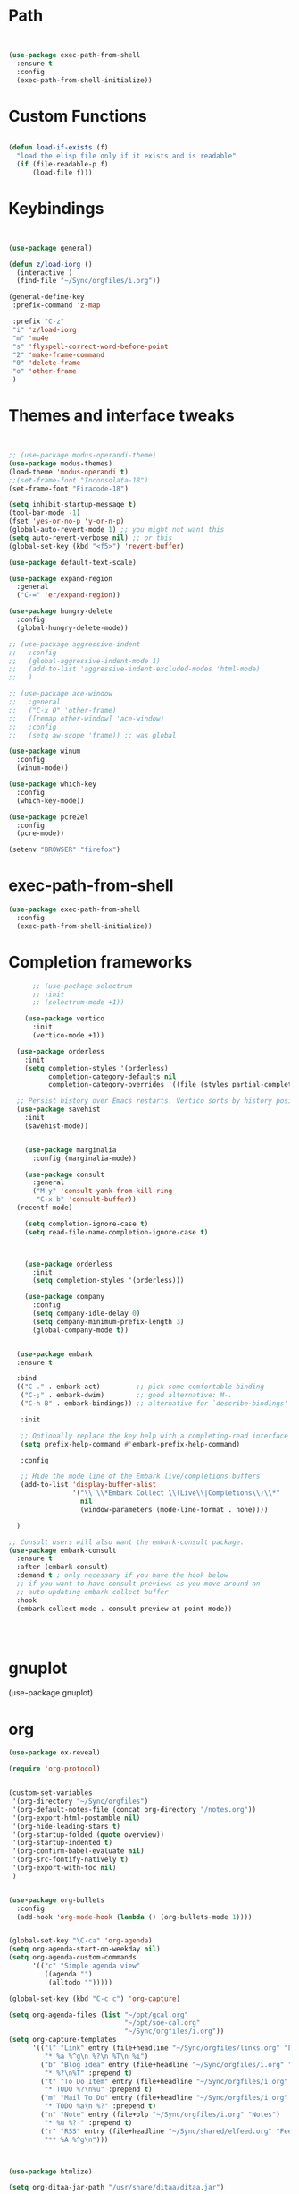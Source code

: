 #+STARTUP: overview 
#+PROPERTY: header-args :comments yes :results silent :tangle yes


* Path
#+begin_src emacs-lisp


(use-package exec-path-from-shell
  :ensure t
  :config
  (exec-path-from-shell-initialize))
#+end_src
* Custom Functions
#+begin_src emacs-lisp

(defun load-if-exists (f)
  "load the elisp file only if it exists and is readable"
  (if (file-readable-p f)
      (load-file f)))

#+end_src
        
* Keybindings
#+begin_src emacs-lisp
  
  
  (use-package general)
  
  (defun z/load-iorg ()
    (interactive )
    (find-file "~/Sync/orgfiles/i.org"))
  
  (general-define-key
   :prefix-command 'z-map
  
   :prefix "C-z"
   "i" 'z/load-iorg
   "m" 'mu4e
   "s" 'flyspell-correct-word-before-point
   "2" 'make-frame-command
   "0" 'delete-frame
   "o" 'other-frame
   )
    
#+end_src


* Themes and interface tweaks
#+begin_src emacs-lisp


      ;; (use-package modus-operandi-theme)
      (use-package modus-themes)
      (load-theme 'modus-operandi t)
      ;;(set-frame-font "Inconsolata-18")
      (set-frame-font "Firacode-18")

      (setq inhibit-startup-message t)
      (tool-bar-mode -1)
      (fset 'yes-or-no-p 'y-or-n-p)
      (global-auto-revert-mode 1) ;; you might not want this
      (setq auto-revert-verbose nil) ;; or this
      (global-set-key (kbd "<f5>") 'revert-buffer)

      (use-package default-text-scale)

      (use-package expand-region
        :general
        ("C-=" 'er/expand-region))

      (use-package hungry-delete
        :config
        (global-hungry-delete-mode))

      ;; (use-package aggressive-indent 
      ;;   :config
      ;;   (global-aggressive-indent-mode 1)
      ;;   (add-to-list 'aggressive-indent-excluded-modes 'html-mode)
      ;;   )

      ;; (use-package ace-window
      ;;   :general
      ;;   ("C-x O" 'other-frame)
      ;;   ([remap other-window] 'ace-window)
      ;;   :config
      ;;   (setq aw-scope 'frame)) ;; was global

      (use-package winum
        :config
        (winum-mode))
  
      (use-package which-key
        :config
        (which-key-mode))

      (use-package pcre2el
        :config 
        (pcre-mode))

      (setenv "BROWSER" "firefox")

#+end_src

* exec-path-from-shell
#+begin_src emacs-lisp
(use-package exec-path-from-shell
  :config
  (exec-path-from-shell-initialize))

#+end_src

* Completion frameworks

#+begin_src emacs-lisp
        ;; (use-package selectrum
        ;; :init
        ;; (selectrum-mode +1))
  
      (use-package vertico
        :init
        (vertico-mode +1))
  
    (use-package orderless
      :init
      (setq completion-styles '(orderless)
            completion-category-defaults nil
            completion-category-overrides '((file (styles partial-completion)))))
  
    ;; Persist history over Emacs restarts. Vertico sorts by history position.
    (use-package savehist
      :init
      (savehist-mode))
  
  
      (use-package marginalia
        :config (marginalia-mode))
  
      (use-package consult
        :general
        ("M-y" 'consult-yank-from-kill-ring
         "C-x b" 'consult-buffer))
    (recentf-mode)
  
      (setq completion-ignore-case t)
      (setq read-file-name-completion-ignore-case t)
  
  
  
      (use-package orderless
        :init
        (setq completion-styles '(orderless)))
  
      (use-package company
        :config
        (setq company-idle-delay 0)
        (setq company-minimum-prefix-length 3)
        (global-company-mode t))
  
  
    (use-package embark
    :ensure t
  
    :bind
    (("C-." . embark-act)         ;; pick some comfortable binding
     ("C-;" . embark-dwim)        ;; good alternative: M-.
     ("C-h B" . embark-bindings)) ;; alternative for `describe-bindings'
  
     :init
  
     ;; Optionally replace the key help with a completing-read interface
     (setq prefix-help-command #'embark-prefix-help-command)
  
     :config
  
     ;; Hide the mode line of the Embark live/completions buffers
     (add-to-list 'display-buffer-alist
                  '("\\`\\*Embark Collect \\(Live\\|Completions\\)\\*"
                    nil
                    (window-parameters (mode-line-format . none))))
  
    )
  
  ;; Consult users will also want the embark-consult package.
  (use-package embark-consult
    :ensure t
    :after (embark consult)
    :demand t ; only necessary if you have the hook below
    ;; if you want to have consult previews as you move around an
    ;; auto-updating embark collect buffer
    :hook
    (embark-collect-mode . consult-preview-at-point-mode))
  
  
  
  
#+end_src
* gnuplot
(use-package gnuplot)
* org
#+begin_src emacs-lisp
  (use-package ox-reveal)
  
  (require 'org-protocol)
  
  
  (custom-set-variables
   '(org-directory "~/Sync/orgfiles")
   '(org-default-notes-file (concat org-directory "/notes.org"))
   '(org-export-html-postamble nil)
   '(org-hide-leading-stars t)
   '(org-startup-folded (quote overview))
   '(org-startup-indented t)
   '(org-confirm-babel-evaluate nil)
   '(org-src-fontify-natively t)
   '(org-export-with-toc nil)
   )
  
  
  (use-package org-bullets
    :config
    (add-hook 'org-mode-hook (lambda () (org-bullets-mode 1))))
  
  
  (global-set-key "\C-ca" 'org-agenda)
  (setq org-agenda-start-on-weekday nil)
  (setq org-agenda-custom-commands
        '(("c" "Simple agenda view"
           ((agenda "")
            (alltodo "")))))
  
  (global-set-key (kbd "C-c c") 'org-capture)
  
  (setq org-agenda-files (list "~/opt/gcal.org"
                               "~/opt/soe-cal.org"
                               "~/Sync/orgfiles/i.org"))
  (setq org-capture-templates
        '(("l" "Link" entry (file+headline "~/Sync/orgfiles/links.org" "Links")
           "* %a %^g\n %?\n %T\n %i")
          ("b" "Blog idea" entry (file+headline "~/Sync/orgfiles/i.org" "POSTS:")
           "* %?\n%T" :prepend t)
          ("t" "To Do Item" entry (file+headline "~/Sync/orgfiles/i.org" "To Do and Notes")
           "* TODO %?\n%u" :prepend t)
          ("m" "Mail To Do" entry (file+headline "~/Sync/orgfiles/i.org" "To Do and Notes")
           "* TODO %a\n %?" :prepend t)
          ("n" "Note" entry (file+olp "~/Sync/orgfiles/i.org" "Notes")
           "* %u %? " :prepend t)
          ("r" "RSS" entry (file+headline "~/Sync/shared/elfeed.org" "Feeds misc")
           "** %A %^g\n")))
  
  
  
  (use-package htmlize)
  
  (setq org-ditaa-jar-path "/usr/share/ditaa/ditaa.jar")
  
  (setq org-file-apps
        (append '(
                  ("\\.pdf\\'" . "evince %s")
                  ("\\.x?html?\\'" . "/usr/bin/firefox %s")
                  ) org-file-apps ))
  
  ;; babel stuff
  (require 'ob-clojure)
  (require 'ob-gnuplot)
  (use-package ob-restclient :ensure t)
  (require 'ob-restclient)
  (setq org-babel-clojure-backend 'cider)
  
  (org-babel-do-load-languages
   'org-babel-load-languages
   '((python . t)
     (restclient . t)
     (emacs-lisp . t)
     (gnuplot . t)
     (shell . t)
     (java . t)
     (C . t)
     (clojure . t)
     (js . t)
     (ditaa . t)
     (dot . t)
     (org . t)
     (latex . t )
     ))
  
  
  (setq mail-user-agent 'mu4e-user-agent)
  (use-package org-msg
    :config
    (setq org-msg-options "html-postamble:nil H:5 num:nil ^:{} toc:nil tex:dvipng")
    (setq org-msg-startup "hidestars indent inlineimages")
    (setq org-msg-greeting-fmt "\n%s,\n\n")
    (setq org-msg-greeting-fmt-mailto t)
    (setq org-msg-signature "
              ,#+begin_signature
              -- *Mike* \\\\
              ,#+end_signature")
    (org-msg-mode))
  
  
  (require 'org-tempo)  ;; to bring back easy templates using <s or <n
  
  
  
  (require 'ox-publish)
  (setq org-publish-project-alist
        '(("home_page"
           :base-directory "~/Sync/hunter/sites/home_page/"
           :base-extension "org"
           :publishing-directory "/ssh:zamansky@info.huntercs.org:/var/www/html/home_page/"
           :recursive t
           :publishing-function org-html-publish-to-html
           :headline-levels 4             ; Just the default for this project.
           :auto-preamble t
           )
          ("home_static"
           :base-directory "~/Sync/hunter/sites/home_page/"
           :base-extension "css\\|js\\|png\\|jpg\\|gif\\|pdf\\|mp3\\|ogg\\|swf"
           :publishing-directory "/ssh:zamansky@info.huntercs.org:/var/www/html/home_page/"
           :recursive t
           :publishing-function org-publish-attachment
           )
  
          ("teacher_ed"
           :base-directory "~/Sync/hunter/sites/teacher_ed/"
           :base-extension "org"
           :publishing-directory "/ssh:zamansky@info.huntercs.org:/var/www/html/teacher_ed/"
           :recursive t
           :publishing-function org-html-publish-to-html
           :headline-levels 4             ; Just the default for this project.
           :auto-preamble t
           )
          ))
  
  
  (setq org-refile-targets '((nil :maxlevel . 2)))
  
  
  (defun org-agenda-show-agenda-and-todo (&optional arg)
    (interactive "P")
    (org-agenda arg "c")
    (org-agenda-fortnight-view))
  
    
#+end_src
* Hydra
#+begin_src emacs-lisp 
(use-package hydra)
#+end_src
* Elfeed
#+begin_src emacs-lisp
  (setq elfeed-db-directory "~/Sync/shared/elfeeddb")

(defun mz/elfeed-browse-url (&optional use-generic-p)
  "Visit the current entry in your browser using `browse-url'.
  If there is a prefix argument, visit the current entry in the
  browser defined by `browse-url-generic-program'."
  (interactive "P")
  (let ((entries (elfeed-search-selected)))
    (cl-loop for entry in entries
             do (if use-generic-p
                    (browse-url-generic (elfeed-entry-link entry))
                  (browse-url (elfeed-entry-link entry))))
    (mapc #'elfeed-search-update-entry entries)
    (unless (or elfeed-search-remain-on-entry (use-region-p))
      ;;(forward-line)
      )))



(defun elfeed-mark-all-as-read ()
  (interactive)
  (mark-whole-buffer)
  (elfeed-search-untag-all-unread))


;;functions to support syncing .elfeed between machines
;;makes sure elfeed reads index from disk before launching
(defun bjm/elfeed-load-db-and-open ()
  "Wrapper to load the elfeed db from disk before opening"
  (interactive)
  (elfeed-db-load)
  (elfeed)
  (elfeed-search-update--force))

;;write to disk when quiting
(defun bjm/elfeed-save-db-and-bury ()
  "Wrapper to save the elfeed db to disk before burying buffer"
  (interactive)
  (elfeed-db-save)
  (quit-window))




(use-package elfeed
  :bind (:map elfeed-search-mode-map
              ("q" . bjm/elfeed-save-db-and-bury)
              ("Q" . bjm/elfeed-save-db-and-bury)
              ("m" . elfeed-toggle-star)
              ("M" . elfeed-toggle-star)
              ("j" . mz/make-and-run-elfeed-hydra)
              ("J" . mz/make-and-run-elfeed-hydra)
              ("b" . mz/elfeed-browse-url)
              ("B" . elfeed-search-browse-url)
              )
  :config
  (defalias 'elfeed-toggle-star
    (elfeed-expose #'elfeed-search-toggle-all 'star))

  )

(use-package elfeed-goodies
  :config
  (elfeed-goodies/setup))


(use-package elfeed-org
  :config
  (elfeed-org)
  (setq rmh-elfeed-org-files (list "~/Sync/shared/elfeed.org")))





(defun z/hasCap (s) ""
       (let ((case-fold-search nil))
         (string-match-p "[[:upper:]]" s)
         ))


(defun z/get-hydra-option-key (s)
  "returns single upper case letter (converted to lower) or first"
  (interactive)
  (let ( (loc (z/hasCap s)))
    (if loc
        (downcase (substring s loc (+ loc 1)))
      (substring s 0 1)
      )))

;;  (active blogs cs eDucation emacs local misc sports star tech unread webcomics)
(defun mz/make-elfeed-cats (tags)
  "Returns a list of lists. Each one is line for the hydra configuratio in the form
         (c function hint)"
  (interactive)
  (mapcar (lambda (tag)
            (let* (
                   (tagstring (symbol-name tag))
                   (c (z/get-hydra-option-key tagstring))
                   )
              (list c (append '(elfeed-search-set-filter) (list (format "@6-months-ago +%s" tagstring) ))tagstring  )))
          tags))





(defmacro mz/make-elfeed-hydra ()
  `(defhydra mz/hydra-elfeed ()
     "filter"
     ,@(mz/make-elfeed-cats (elfeed-db-get-all-tags))
     ("*" (elfeed-search-set-filter "@6-months-ago +star") "Starred")
     ("M" elfeed-toggle-star "Mark")
     ("A" (elfeed-search-set-filter "@6-months-ago") "All")
     ("T" (elfeed-search-set-filter "@1-day-ago") "Today")
     ("Q" bjm/elfeed-save-db-and-bury "Quit Elfeed" :color blue)
     ("q" nil "quit" :color blue)
     ))




(defun mz/make-and-run-elfeed-hydra ()
  ""
  (interactive)
  (mz/make-elfeed-hydra)
  (mz/hydra-elfeed/body))


(defun my-elfeed-tag-sort (a b)
  (let* ((a-tags (format "%s" (elfeed-entry-tags a)))
         (b-tags (format "%s" (elfeed-entry-tags b))))
    (if (string= a-tags b-tags)
        (< (elfeed-entry-date b) (elfeed-entry-date a)))
    (string< a-tags b-tags)))


(setf elfeed-search-sort-function #'my-elfeed-tag-sort)

  
#+end_src
* diredstuff
#+BEGIN_SRC emacs-lisp
  (use-package diredfl
  :config 
  (diredfl-global-mode 1))

  (setq 
   dired-listing-switches "-lXGh --group-directories-first"
     dired-dwim-target t)
  ;;(add-hook 'dired-mode-hook 'dired-hide-details-mode)




#+END_SRC
** floobits
#+begin_src emacs-lisp
(use-package floobits :ensure t)
#+end_src

* Snippets
#+begin_src emacs-lisp
    (use-package yasnippet
      :init
        (yas-global-mode 1))

    (use-package yasnippet-snippets)
    (use-package yasnippet-classic-snippets)

#+end_src

* Magit
#+begin_src emacs-lisp
  ;; some ediff settings
  (setq ediff-diff-options "")
  (setq ediff-custom-diff-options "-u")
  (setq ediff-window-setup-function 'ediff-setup-windows-plain)
  (setq ediff-split-window-function 'split-window-vertically)

  (use-package magit
          :init
      (progn
  (setq magit-section-initial-visibility-alist
        '((stashes . hide) (untracked . hide) (unpushed . hide)))


      (bind-key "C-x g" 'magit-status)
      ))

  (setq magit-status-margin
    '(t "%Y-%m-%d %H:%M " magit-log-margin-width t 18))

      (use-package git-timemachine
          )

  ;; (use-package git-gutter-fringe
  ;;
  ;; :config
  ;;(global-git-gutter-mode))


  (use-package magit-delta
  :hook (magit-mode . magit-delta-mode))

  (use-package forge)
#+end_src

* lsp

#+begin_src emacs-lisp :tangle yes 
    (use-package lsp-mode

    :init
    ;; set prefix for lsp-command-keymap (few alternatives - "C-l", "C-c l")
    (setq lsp-keymap-prefix "C-c l")
    :hook (;; replace XXX-mode with concrete major-mode(e. g. python-mode)
           (python-mode . lsp)
           (c-mode . lsp)
           (c++-mode . lsp)
           (java-mode . lsp)
           (clojure-mode . lsp)
           ;; if you want which-key integration
           (lsp-mode . lsp-enable-which-key-integration))
    :commands lsp)

  ;; optionally
  (use-package lsp-ui :commands lsp-ui-mode)

  ;; optionally if you want to use debugger
  (use-package dap-mode)
  ;; (use-package dap-LANGUAGE) to load the dap adapter for your language

  (setq python-shell-interpreter "python3")

  (use-package lsp-java)


#+end_src

#+begin_src emacs-lisp :tangle no 

  (use-package eglot)


       (defconst my-eclipse-jdt-home "/home/zamansky/.emacs.d/.cache/lsp/eclipse.jdt.ls/plugins/org.eclipse.equinox.launcher_1.6.100.v20201223-0822.jar")
         (defun my-eglot-eclipse-jdt-contact (interactive)
           "Contact with the jdt server input INTERACTIVE."
           (let ((cp (getenv "CLASSPATH")))
             (setenv "CLASSPATH" (concat cp ":" my-eclipse-jdt-home))
             (unwind-protect (eglot--eclipse-jdt-contact nil)
               (setenv "CLASSPATH" cp))))
         (setcdr (assq 'java-mode eglot-server-programs) #'my-eglot-eclipse-jdt-contact)


        ;; set the python interpeter
    (setq python-shell-interpreter "python3")

   (add-hook 'python-mode-hook 'eglot-ensure)
   (add-hook 'java-mode-hook 'eglot-ensure)
   (add-hook 'c-mode-hook 'eglot-ensure)
   (add-hook 'c++-mode-hook 'eglot-ensure)
  (add-hook 'clojure-mode-hook 'eglot-ensure)
  (add-hook 'rustic-mode-hook 'eglot-ensure)
#+end_src
* Clojure
#+begin_src emacs-lisp
(use-package parseclj)
  (use-package cider
      :config
      (add-hook 'cider-repl-mode-hook #'company-mode)
      (add-hook 'cider-mode-hook #'company-mode)
      (add-hook 'cider-mode-hook #'eldoc-mode)
  ;;    (add-hook 'cider-mode-hook #'cider-hydra-mode)
      (setq cider-repl-use-pretty-printing t)
      (setq cider-repl-display-help-banner nil)
      ;;    (setq cider-cljs-lein-repl "(do (use 'figwheel-sidecar.repl-api) (start-figwheel!) (cljs-repl))")

      :bind (("M-r" . cider-namespace-refresh)
	     ("C-c r" . cider-repl-reset)
	     ("C-c ." . cider-reset-test-run-tests))
      )

  (defun my-clojure-mode-hook ()
      (clj-refactor-mode 1)
      (yas-minor-mode 1) ; for adding require/use/import statements
      ;; This choice of keybinding leaves cider-macroexpand-1 unbound
      (cljr-add-keybindings-with-prefix "C-c C-m"))
  (use-package clj-refactor
  :ensure t
  :config
  (add-hook 'clojure-mode-hook #'my-clojure-mode-hook))

#+end_src
* Rust
#+begin_src emacs-lisp
  (use-package rustic)
(setq rustic-lsp-client 'eglot)
#+end_src

* Parens stuff
#+begin_src emacs-lisp
        (use-package paren
          :config
          (setq show-paren-style 'expression)
          (setq show-paren-when-point-in-periphery t)
          (setq show-paren-when-point-inside-paren nil)
          :hook (after-init-hook . show-paren-mode))


  
#+end_src


#+begin_src emacs-lisp
  (use-package smartparens)

    (require 'smartparens-config)

    (add-hook 'minibuffer-setup-hook 'turn-on-smartparens-strict-mode)

    ;;;;;;;;;;;;;;;;;;;;;;;;
    ;; keybinding management
    (define-key smartparens-mode-map (kbd "C-M-f") 'sp-forward-sexp)
    (define-key smartparens-mode-map (kbd "C-M-b") 'sp-backward-sexp)

    (define-key smartparens-mode-map (kbd "C-M-d") 'sp-down-sexp)
    (define-key smartparens-mode-map (kbd "C-M-a") 'sp-backward-down-sexp)
    (define-key smartparens-mode-map (kbd "C-S-d") 'sp-beginning-of-sexp)
    (define-key smartparens-mode-map (kbd "C-S-a") 'sp-end-of-sexp)

    (define-key smartparens-mode-map (kbd "C-M-e") 'sp-up-sexp)
    (define-key smartparens-mode-map (kbd "C-M-u") 'sp-backward-up-sexp)
    (define-key smartparens-mode-map (kbd "C-M-t") 'sp-transpose-sexp)

    (define-key smartparens-mode-map (kbd "C-M-n") 'sp-forward-hybrid-sexp)
    (define-key smartparens-mode-map (kbd "C-M-p") 'sp-backward-hybrid-sexp)

    (define-key smartparens-mode-map (kbd "C-M-k") 'sp-kill-sexp)
    (define-key smartparens-mode-map (kbd "C-M-w") 'sp-copy-sexp)

    (define-key smartparens-mode-map (kbd "M-<delete>") 'sp-unwrap-sexp)
    (define-key smartparens-mode-map (kbd "M-<backspace>") 'sp-backward-unwrap-sexp)

    (define-key smartparens-mode-map (kbd "C-<right>") 'sp-forward-slurp-sexp)
    (define-key smartparens-mode-map (kbd "C-<left>") 'sp-forward-barf-sexp)
    (define-key smartparens-mode-map (kbd "C-M-<left>") 'sp-backward-slurp-sexp)
    (define-key smartparens-mode-map (kbd "C-M-<right>") 'sp-backward-barf-sexp)

    (define-key smartparens-mode-map (kbd "M-D") 'sp-splice-sexp)
    (define-key smartparens-mode-map (kbd "C-M-<delete>") 'sp-splice-sexp-killing-forward)
    (define-key smartparens-mode-map (kbd "C-M-<backspace>") 'sp-splice-sexp-killing-backward)
    (define-key smartparens-mode-map (kbd "C-S-<backspace>") 'sp-splice-sexp-killing-around)

    (define-key smartparens-mode-map (kbd "C-]") 'sp-select-next-thing-exchange)
    (define-key smartparens-mode-map (kbd "C-<left_bracket>") 'sp-select-previous-thing)
    (define-key smartparens-mode-map (kbd "C-M-]") 'sp-select-next-thing)

    (define-key smartparens-mode-map (kbd "M-F") 'sp-forward-symbol)
    (define-key smartparens-mode-map (kbd "M-B") 'sp-backward-symbol)

    (define-key smartparens-mode-map (kbd "C-\"") 'sp-change-inner)
    (define-key smartparens-mode-map (kbd "M-i") 'sp-change-enclosing)

    (bind-key "C-c f" (lambda () (interactive) (sp-beginning-of-sexp 2)) smartparens-mode-map)
    (bind-key "C-c b" (lambda () (interactive) (sp-beginning-of-sexp -2)) smartparens-mode-map)

    (bind-key "C-M-s"
              (defhydra smartparens-hydra ()
                "Smartparens"
                ("d" sp-down-sexp "Down")
                ("e" sp-up-sexp "Up")
                ("u" sp-backward-up-sexp "Up")
                ("a" sp-backward-down-sexp "Down")
                ("f" sp-forward-sexp "Forward")
                ("b" sp-backward-sexp "Backward")
                ("k" sp-kill-sexp "Kill" :color blue)
                ("q" nil "Quit" :color blue))
              smartparens-mode-map)

    (bind-key "H-t" 'sp-prefix-tag-object smartparens-mode-map)
    (bind-key "H-p" 'sp-prefix-pair-object smartparens-mode-map)
    (bind-key "H-y" 'sp-prefix-symbol-object smartparens-mode-map)
    (bind-key "H-h" 'sp-highlight-current-sexp smartparens-mode-map)
    (bind-key "H-e" 'sp-prefix-save-excursion smartparens-mode-map)
    (bind-key "H-s c" 'sp-convolute-sexp smartparens-mode-map)
    (bind-key "H-s a" 'sp-absorb-sexp smartparens-mode-map)
    (bind-key "H-s e" 'sp-emit-sexp smartparens-mode-map)
    (bind-key "H-s p" 'sp-add-to-previous-sexp smartparens-mode-map)
    (bind-key "H-s n" 'sp-add-to-next-sexp smartparens-mode-map)
    (bind-key "H-s j" 'sp-join-sexp smartparens-mode-map)
    (bind-key "H-s s" 'sp-split-sexp smartparens-mode-map)
    (bind-key "H-s r" 'sp-rewrap-sexp smartparens-mode-map)
    (defvar hyp-s-x-map)
    (define-prefix-command 'hyp-s-x-map)
    (bind-key "H-s x" hyp-s-x-map smartparens-mode-map)
    (bind-key "H-s x x" 'sp-extract-before-sexp smartparens-mode-map)
    (bind-key "H-s x a" 'sp-extract-after-sexp smartparens-mode-map)
    (bind-key "H-s x s" 'sp-swap-enclosing-sexp smartparens-mode-map)

    (bind-key "C-x C-t" 'sp-transpose-hybrid-sexp smartparens-mode-map)

    (bind-key ";" 'sp-comment emacs-lisp-mode-map)

    (bind-key [remap c-electric-backspace] 'sp-backward-delete-char smartparens-strict-mode-map)

    ;;;;;;;;;;;;;;;;;;
    ;; pair management

    (sp-local-pair 'minibuffer-inactive-mode "'" nil :actions nil)
    (bind-key "C-(" 'sp---wrap-with-40 minibuffer-local-map)

    (sp-with-modes 'org-mode
      (sp-local-pair "=" "=" :wrap "C-="))

    (sp-with-modes 'textile-mode
      (sp-local-pair "*" "*")
      (sp-local-pair "_" "_")
      (sp-local-pair "@" "@"))

    (sp-with-modes 'web-mode
      (sp-local-pair "{{#if" "{{/if")
      (sp-local-pair "{{#unless" "{{/unless"))

    ;;; tex-mode latex-mode
    (sp-with-modes '(tex-mode plain-tex-mode latex-mode)
      (sp-local-tag "i" "\"<" "\">"))

    ;;; lisp modes
    (sp-with-modes sp--lisp-modes
      (sp-local-pair "(" nil
                     :wrap "C-("
                     :pre-handlers '(my-add-space-before-sexp-insertion)
                     :post-handlers '(my-add-space-after-sexp-insertion)))

    (defun my-add-space-after-sexp-insertion (id action _context)
      (when (eq action 'insert)
        (save-excursion
          (forward-char (sp-get-pair id :cl-l))
          (when (or (eq (char-syntax (following-char)) ?w)
                    (looking-at (sp--get-opening-regexp)))
            (insert " ")))))

    (defun my-add-space-before-sexp-insertion (id action _context)
      (when (eq action 'insert)
        (save-excursion
          (backward-char (length id))
          (when (or (eq (char-syntax (preceding-char)) ?w)
                    (and (looking-back (sp--get-closing-regexp))
                         (not (eq (char-syntax (preceding-char)) ?'))))
            (insert " ")))))

    ;;; C++
    (sp-with-modes '(malabar-mode c++-mode)
      (sp-local-pair "{" nil :post-handlers '(("||\n[i]" "RET"))))
    (sp-local-pair 'c++-mode "/*" "*/" :post-handlers '((" | " "SPC")
                                                        ("* ||\n[i]" "RET")))


    (sp-local-pair 'js2-mode "/**" "*/" :post-handlers '(("| " "SPC")
                                                         ("* ||\n[i]" "RET")))

    ;;; PHP
    (sp-with-modes '(php-mode)
      (sp-local-pair "/**" "*/" :post-handlers '(("| " "SPC")
                                                 (my-php-handle-docstring "RET")))
      (sp-local-pair "/*." ".*/" :post-handlers '(("| " "SPC")))
      (sp-local-pair "{" nil :post-handlers '(("||\n[i]" "RET") my-php-wrap-handler))
      (sp-local-pair "(" nil :prefix "\\(\\sw\\|\\s_\\)*"))

    (defun my-php-wrap-handler (&rest _ignored)
      (save-excursion
        (sp-get sp-last-wrapped-region
          (goto-char :beg-in)
          (unless (looking-at "[ \t]*$")
            (newline-and-indent))
          (goto-char :end-in)
          (beginning-of-line)
          (unless (looking-at "[ \t]*}[ \t]*$")
            (goto-char :end-in)
            (newline-and-indent))
          (indent-region :beg-prf :end-suf))))

    (defun my-php-handle-docstring (&rest _ignored)
      (-when-let (line (save-excursion
                         (forward-line)
                         (thing-at-point 'line)))
        (cond
         ;; variable
         ((string-match (rx (or "private" "protected" "public" "var") (1+ " ") (group "$" (1+ alnum))) line)
          (let ((var-name (match-string 1 line))
                (type ""))
            ;; try to guess the type from the constructor
            (-when-let (constructor-args (my-php-get-function-args "__construct" t))
              (setq type (or (cdr (assoc var-name constructor-args)) "")))
            (insert "* @var " type)
            (save-excursion
              (insert "\n"))))
         ((string-match-p "function" line)
          (save-excursion
            (let ((args (save-excursion
                          (forward-line)
                          (my-php-get-function-args nil t))))
              (--each args
                (when (my-php-should-insert-type-annotation (cdr it))
                  (insert (format "* @param %s%s\n"
                                  (my-php-translate-type-annotation (cdr it))
                                  (car it))))))
            (let ((return-type (save-excursion
                                 (forward-line)
                                 (my-php-get-function-return-type))))
              (when (my-php-should-insert-type-annotation return-type)
                (insert (format "* @return %s\n" (my-php-translate-type-annotation return-type))))))
          (re-search-forward (rx "@" (or "param" "return") " ") nil t))
         ((string-match-p ".*class\\|interface" line)
          (save-excursion (insert "\n"))
          (insert "* ")))
        (let ((o (sp--get-active-overlay)))
          (indent-region (overlay-start o) (overlay-end o)))))  

#+end_src
#+begin_src emacs-lisp
  (add-hook 'clojure-mode-hook #'smartparens-mode)


#+end_src
* Web stuff
#+begin_src emacs-lisp
    
    (use-package web-mode)
    (add-hook 'html-mode-hook 'web-mode) ;; Auto-start on any markup modes
    (use-package emmet-mode)
    (add-hook 'web-mode-hook  'emmet-mode)
      
    
    
#+end_src
* mu4e
#+begin_src emacs-lisp
  (use-package mu4e)

#+end_src
* dirvish
#+begin_src emacs-lisp 
  ;; (use-package dirvish
  ;;   :ensure t
  ;;   :init
  ;;   ;; Let Dirvish take over Dired globally
  ;;   (dirvish-override-dired-mode))
#+end_src
* refile this 
#+begin_src emacs-lisp

(setq user-full-name "Mike Zamansky"
      user-mail-address "mz631@hunter.cuny.edu")
;; (global-set-key [mouse-3] 'flyspell-correct-word-before-point)



;;;;;;;;;;;;;;;;;;;;;;;;;;;;;;;;;;;;;;;;;;;;;;;;;;
;;;;;;;;;;;;;;;;;;;;;;;;;;;;;;;;;;;;;;;;;;;;;;;;;;
;; generic interface tweaks and variable setting




(add-hook 'org-mode-hook 'turn-on-flyspell)
(add-hook 'org-mode-hook 'turn-on-auto-fill)
(add-hook 'mu4e-compose-mode-hook 'turn-on-flyspell)
(add-hook 'mu4e-compose-mode-hook 'turn-on-auto-fill)



;;;;;;;;;;;;;;;;;;;;;;;;;;;;;;;;;;;;;;;;;;;;;;;;;;
;; load other files
(load-if-exists "~/Sync/shared/mu4econfig.el")
(load-if-exists "~/Sync/shared/not-for-github.el")


(setq dired-guess-shell-alist-user '(("" "xdg-open")))



#+end_src






;; Local Variables: 
;; eval: (add-hook 'after-save-hook (lambda ()(if (y-or-n-p "Tangle?")(org-babel-tangle))) nil t) 
;; End:
  



